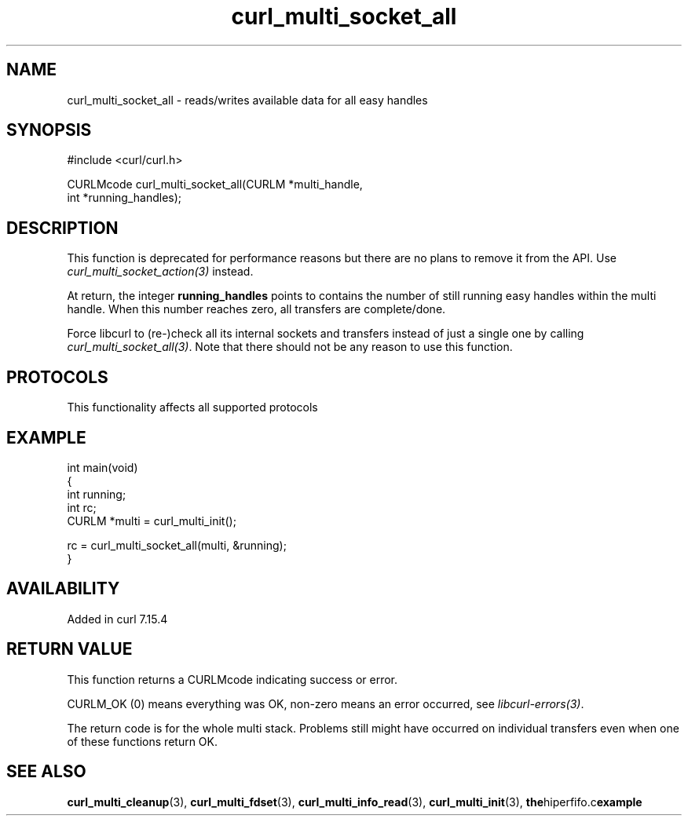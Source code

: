 .\" generated by cd2nroff 0.1 from curl_multi_socket_all.md
.TH curl_multi_socket_all 3 "2025-06-05" libcurl
.SH NAME
curl_multi_socket_all \- reads/writes available data for all easy handles
.SH SYNOPSIS
.nf
#include <curl/curl.h>

CURLMcode curl_multi_socket_all(CURLM *multi_handle,
                                int *running_handles);
.fi
.SH DESCRIPTION
This function is deprecated for performance reasons but there are no plans to
remove it from the API. Use \fIcurl_multi_socket_action(3)\fP instead.

At return, the integer \fBrunning_handles\fP points to contains the number of
still running easy handles within the multi handle. When this number reaches
zero, all transfers are complete/done.

Force libcurl to (re\-)check all its internal sockets and transfers instead of
just a single one by calling \fIcurl_multi_socket_all(3)\fP. Note that there should
not be any reason to use this function.
.SH PROTOCOLS
This functionality affects all supported protocols
.SH EXAMPLE
.nf
int main(void)
{
  int running;
  int rc;
  CURLM *multi = curl_multi_init();

  rc = curl_multi_socket_all(multi, &running);
}
.fi
.SH AVAILABILITY
Added in curl 7.15.4
.SH RETURN VALUE
This function returns a CURLMcode indicating success or error.

CURLM_OK (0) means everything was OK, non\-zero means an error occurred, see
\fIlibcurl\-errors(3)\fP.

The return code is for the whole multi stack. Problems still might have
occurred on individual transfers even when one of these functions return OK.
.SH SEE ALSO
.BR curl_multi_cleanup (3),
.BR curl_multi_fdset (3),
.BR curl_multi_info_read (3),
.BR curl_multi_init (3),
.BR the hiperfifo.c example
